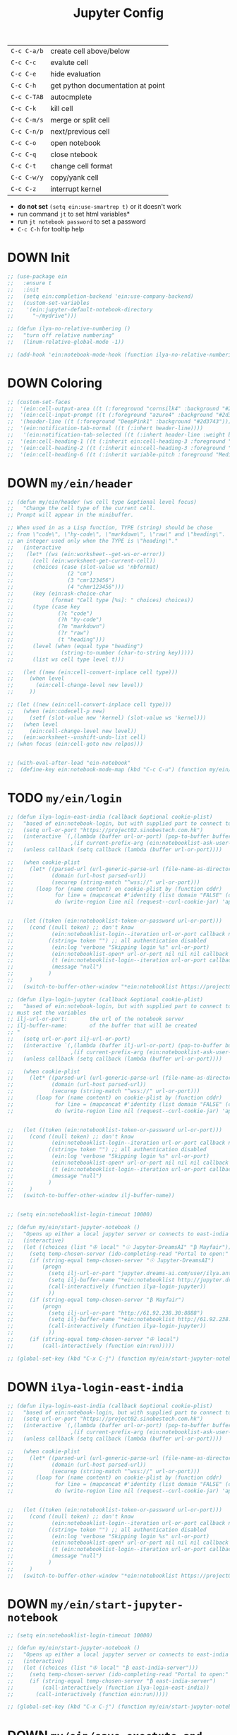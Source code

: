#+TITLE: Jupyter Config
#+STARTUP: overview
#+PROPERTY: header-args :tangle yes

|-------------+-----------------------------------|
| =C-c C-a/b= | create cell above/below           |
| =C-c C-c=   | evalute cell                      |
| =C-c C-e=   | hide evaluation                   |
| =C-c C-h=   | get python documentation at point |
| =C-c C-TAB= | autocmplete                       |
| =C-c C-k=   | kill cell                         |
| =C-c C-m/s= | merge or split cell               |
| =C-c C-n/p= | next/previous cell                |
| =C-c C-o=   | open notebook                     |
| =C-c C-q=   | close ntebook                     |
| =C-c C-t=   | change cell format                |
| =C-c C-w/y= | copy/yank cell                    |
| =C-c C-z=   | interrupt kernel                  |
|-------------+-----------------------------------|

- *do not set* =(setq ein:use-smartrep t)= or it doesn't work
- run command =jt= to set html variables*
- run =jt notebook password= to set a password
- =C-c C-h= for tooltip help

* DOWN Init
#+BEGIN_SRC emacs-lisp
  ;; (use-package ein
  ;;   :ensure t
  ;;   :init
  ;;   (setq ein:completion-backend 'ein:use-company-backend)
  ;;   (custom-set-variables
  ;;    '(ein:jupyter-default-notebook-directory
  ;;      "~/mydrive")))

  ;; (defun ilya-no-relative-numbering ()
  ;;   "turn off relative numbering"
  ;;   (linum-relative-global-mode -1))

  ;; (add-hook 'ein:notebook-mode-hook (function ilya-no-relative-numbering))
 #+END_SRC
* DOWN Coloring
#+BEGIN_SRC emacs-lisp
  ;; (custom-set-faces
  ;;  '(ein:cell-output-area ((t (:foreground "cornsilk4" :background "#2d3743"))))
  ;;  '(ein:cell-input-prompt ((t (:foreground "azure4" :background "#2d3743"))))
  ;;  '(header-line ((t (:foreground "DeepPink1" :background "#2d3743"))))
  ;;  '(ein:notification-tab-normal ((t (:inhert header-line))))
  ;;   '(ein:notification-tab-selected ((t (:inhert header-line :weight bold :foreground "tan1"))))
  ;;  '(ein:cell-heading-1 ((t (:inherit ein:cell-heading-3 :foreground "cornflower blue" :weight bold :height 1.2))))
  ;;  '(ein:cell-heading-2 ((t (:inherit ein:cell-heading-3 :foreground "SteelBlue2" :weight bold :height 1.05))))
  ;;  '(ein:cell-heading-6 ((t (:inherit variable-pitch :foreground "MediumPurple3" :weight bold)))))

 #+END_SRC
* DOWN =my/ein/header=
#+BEGIN_SRC emacs-lisp
  ;; (defun my/ein/header (ws cell type &optional level focus)
  ;;   "Change the cell type of the current cell.
  ;; Prompt will appear in the minibuffer.

  ;; When used in as a Lisp function, TYPE (string) should be chose
  ;; from \"code\", \"hy-code\", \"markdown\", \"raw\" and \"heading\".  LEVEL is
  ;; an integer used only when the TYPE is \"heading\"."
  ;;   (interactive
  ;;    (let* ((ws (ein:worksheet--get-ws-or-error))
  ;;      (cell (ein:worksheet-get-current-cell))
  ;;      (choices (case (slot-value ws 'nbformat)
  ;;                 (2 "cm")
  ;;                 (3 "cmr123456")
  ;;                 (4 "chmr123456")))
  ;;      (key (ein:ask-choice-char
  ;;            (format "Cell type [%s]: " choices) choices))
  ;;      (type (case key
  ;;              (?c "code")
  ;;              (?h "hy-code")
  ;;              (?m "markdown")
  ;;              (?r "raw")
  ;;              (t "heading")))
  ;;      (level (when (equal type "heading")
  ;;               (string-to-number (char-to-string key)))))
  ;;      (list ws cell type level t)))

  ;;   (let ((new (ein:cell-convert-inplace cell type)))
  ;;     (when level
  ;;       (ein:cell-change-level new level))
  ;;     ))

  ;; (let ((new (ein:cell-convert-inplace cell type)))
  ;;   (when (ein:codecell-p new)
  ;;     (setf (slot-value new 'kernel) (slot-value ws 'kernel)))
  ;;   (when level
  ;;     (ein:cell-change-level new level))
  ;;   (ein:worksheet--unshift-undo-list cell)
  ;; (when focus (ein:cell-goto new relpos)))


  ;; (with-eval-after-load "ein-notebook"
  ;;  (define-key ein:notebook-mode-map (kbd "C-c C-u") (function my/ein/header)))
 #+END_SRC
* TODO =my/ein/login=
#+BEGIN_SRC emacs-lisp
  ;; (defun ilya-login-east-india (callback &optional cookie-plist)
  ;;   "based of ein:notebook-login, but with supplied part to connect to"
  ;;   (setq url-or-port "https://project02.sinobestech.com.hk")
  ;;   (interactive `(,(lambda (buffer url-or-port) (pop-to-buffer buffer))
  ;;                  ,(if current-prefix-arg (ein:notebooklist-ask-user-pw-pair "Cookie name" "Cookie content"))))
  ;;   (unless callback (setq callback (lambda (buffer url-or-port))))

  ;;   (when cookie-plist
  ;;     (let* ((parsed-url (url-generic-parse-url (file-name-as-directory url-or-port)))
  ;;            (domain (url-host parsed-url))
  ;;            (securep (string-match "^wss://" url-or-port)))
  ;;       (loop for (name content) on cookie-plist by (function cddr)
  ;;             for line = (mapconcat #'identity (list domain "FALSE" (car (url-path-and-query parsed-url)) (if securep "TRUE" "FALSE") "0" (symbol-name name) (concat content "\n")) "\t")
  ;;             do (write-region line nil (request--curl-cookie-jar) 'append))))


  ;;   (let ((token (ein:notebooklist-token-or-password url-or-port)))
  ;;     (cond ((null token) ;; don't know
  ;;            (ein:notebooklist-login--iteration url-or-port callback nil nil -1 nil))
  ;;           ((string= token "") ;; all authentication disabled
  ;;            (ein:log 'verbose "Skipping login %s" url-or-port)
  ;;            (ein:notebooklist-open* url-or-port nil nil nil callback nil))
  ;;            (t (ein:notebooklist-login--iteration url-or-port callback nil token 0 nil))
  ;;            (message "null")
  ;;           )
  ;;     )
  ;;   (switch-to-buffer-other-window "*ein:notebooklist https://project02.sinobestech.com.hk/user/ilya*"))

  ;; (defun ilya-login-jupyter (callback &optional cookie-plist)
  ;;   "based of ein:notebook-login, but with supplied part to connect to
  ;; must set the variables
  ;; ilj-url-or-port:		the url of the notebook server
  ;; ilj-buffer-name:		of the buffer that will be created
  ;; "
  ;;   (setq url-or-port ilj-url-or-port)
  ;;   (interactive `(,(lambda (buffer ilj-url-or-port) (pop-to-buffer buffer))
  ;;                  ,(if current-prefix-arg (ein:notebooklist-ask-user-pw-pair "Cookie name" "Cookie content"))))
  ;;   (unless callback (setq callback (lambda (buffer url-or-port))))

  ;;   (when cookie-plist
  ;;     (let* ((parsed-url (url-generic-parse-url (file-name-as-directory url-or-port)))
  ;;            (domain (url-host parsed-url))
  ;;            (securep (string-match "^wss://" url-or-port)))
  ;;       (loop for (name content) on cookie-plist by (function cddr)
  ;;             for line = (mapconcat #'identity (list domain "FALSE" (car (url-path-and-query parsed-url)) (if securep "TRUE" "FALSE") "0" (symbol-name name) (concat content "\n")) "\t")
  ;;             do (write-region line nil (request--curl-cookie-jar) 'append))))


  ;;   (let ((token (ein:notebooklist-token-or-password url-or-port)))
  ;;     (cond ((null token) ;; don't know
  ;;            (ein:notebooklist-login--iteration url-or-port callback nil nil -1 nil))
  ;;           ((string= token "") ;; all authentication disabled
  ;;            (ein:log 'verbose "Skipping login %s" url-or-port)
  ;;            (ein:notebooklist-open* url-or-port nil nil nil callback nil))
  ;;            (t (ein:notebooklist-login--iteration url-or-port callback nil token 0 nil))
  ;;            (message "null")
  ;;           )
  ;;     )
  ;;   (switch-to-buffer-other-window ilj-buffer-name))


  ;; (setq ein:notebooklist-login-timeout 10000)

  ;; (defun my/ein/start-jupyter-notebook ()
  ;;   "Opens up either a local jupyter server or connects to east-india's one"
  ;;   (interactive)
  ;;   (let ((choices (list "✇ local" "☉ Jupyter-DreamsAI" "₿ Mayfair")))
  ;;     (setq temp-chosen-server (ido-completing-read "Portal to open:" choices))
  ;;     (if (string-equal temp-chosen-server "☉ Jupyter-DreamsAI")
  ;;         (progn
  ;;           (setq ilj-url-or-port "jupyter.dreams-ai.com/user/ilya.antonov/lab/workspaces")
  ;;           (setq ilj-buffer-name "*ein:notebooklist http://jupyter.dreams-ai.com/user/ilya.antonov*")
  ;;           (call-interactively (function ilya-login-jupyter))
  ;;           ))
  ;;     (if (string-equal temp-chosen-server "₿ Mayfair")
  ;;         (progn
  ;;           (setq ilj-url-or-port "http://61.92.238.30:8888")
  ;;           (setq ilj-buffer-name "*ein:notebooklist http://61.92.238:8888*")
  ;;           (call-interactively (function ilya-login-jupyter))
  ;;           ))
  ;;     (if (string-equal temp-chosen-server "✇ local")
  ;;         (call-interactively (function ein:run)))))

  ;; (global-set-key (kbd "C-x C-j") (function my/ein/start-jupyter-notebook))
 #+END_SRC
* DOWN =ilya-login-east-india=
#+BEGIN_SRC emacs-lisp
  ;; (defun ilya-login-east-india (callback &optional cookie-plist)
  ;;   "based of ein:notebook-login, but with supplied part to connect to"
  ;;   (setq url-or-port "https://project02.sinobestech.com.hk")
  ;;   (interactive `(,(lambda (buffer url-or-port) (pop-to-buffer buffer))
  ;;                  ,(if current-prefix-arg (ein:notebooklist-ask-user-pw-pair "Cookie name" "Cookie content"))))
  ;;   (unless callback (setq callback (lambda (buffer url-or-port))))

  ;;   (when cookie-plist
  ;;     (let* ((parsed-url (url-generic-parse-url (file-name-as-directory url-or-port)))
  ;;            (domain (url-host parsed-url))
  ;;            (securep (string-match "^wss://" url-or-port)))
  ;;       (loop for (name content) on cookie-plist by (function cddr)
  ;;             for line = (mapconcat #'identity (list domain "FALSE" (car (url-path-and-query parsed-url)) (if securep "TRUE" "FALSE") "0" (symbol-name name) (concat content "\n")) "\t")
  ;;             do (write-region line nil (request--curl-cookie-jar) 'append))))


  ;;   (let ((token (ein:notebooklist-token-or-password url-or-port)))
  ;;     (cond ((null token) ;; don't know
  ;;            (ein:notebooklist-login--iteration url-or-port callback nil nil -1 nil))
  ;;           ((string= token "") ;; all authentication disabled
  ;;            (ein:log 'verbose "Skipping login %s" url-or-port)
  ;;            (ein:notebooklist-open* url-or-port nil nil nil callback nil))
  ;;            (t (ein:notebooklist-login--iteration url-or-port callback nil token 0 nil))
  ;;            (message "null")
  ;;           )
  ;;     )
  ;;   (switch-to-buffer-other-window "*ein:notebooklist https://project02.sinobestech.com.hk/user/ilya*"))
 #+END_SRC
* DOWN =my/ein/start-jupyter-notebook=
#+BEGIN_SRC emacs-lisp
  ;; (setq ein:notebooklist-login-timeout 10000)

  ;; (defun my/ein/start-jupyter-notebook ()
  ;;   "Opens up either a local jupyter server or connects to east-india's one"
  ;;   (interactive)
  ;;   (let ((choices (list "✇ local" "₿ east-india-server")))
  ;;     (setq temp-chosen-server (ido-completing-read "Portal to open:" choices))
  ;;     (if (string-equal temp-chosen-server "₿ east-india-server")
  ;;         (call-interactively (function ilya-login-east-india))
  ;;       (call-interactively (function ein:run)))))

  ;; (global-set-key (kbd "C-x C-j") (function my/ein/start-jupyter-notebook))
 #+END_SRC
* DOWN =my/ein/save-exectute-and-goto-next=
#+BEGIN_SRC emacs-lisp
  ;; (defun my/ein/save-exectute-and-goto-next ()
  ;;   "Saves the notebook → execute cell → go to next cell"
  ;;   (interactive)
  ;;   (call-interactively (function ein:notebook-save-notebook-command))
  ;;   (call-interactively (function ein:worksheet-execute-cell-and-goto-next)))

  ;; (defun ilya-save-exectute ()
  ;;   "Saves the notebook → execute cell → go to next cell"
  ;;   (interactive)
  ;;   (call-interactively (function ein:notebook-save-notebook-command))
  ;;   (call-interactively (function ein:worksheet-execute-cell)))

  ;; (with-eval-after-load "ein-notebook"
  ;;   (define-key ein:notebook-mode-map (kbd "<M-return>") (function my/ein/save-exectute-and-goto-next))
  ;;   (define-key ein:notebook-mode-map (kbd "C-c C-c") (function ilya-save-exectute)))

 #+END_SRC
* DOWN Debug
#+BEGIN_SRC emacs-lisp
  ;; (defun temp (url-or-port callback errback token iteration response-status)
  ;;   ;; (ein:log 'debug "Login attempt #%d in response to %s from %s."
  ;;   ;;          iteration response-status url-or-port)
  ;;   ;; (unless callback
  ;;   ;;   (setq callback #'ignore))
  ;;   ;; (unless errback
  ;;   ;;   (setq errback #'ignore))
  ;;   (ein:query-singleton-ajax
  ;;    (list 'notebooklist-login--iteration url-or-port)
  ;;    (ein:url url-or-port "login")
  ;;    :timeout 10000
  ;;    ;; :data (if token (concat "password=" (url-hexify-string token)))
  ;;    ;; :parser #'ein:notebooklist-login--parser
  ;;    ;; :complete (apply-partially #'ein:notebooklist-login--complete url-or-port)
  ;;    ;; :error (apply-partially #'ein:notebooklist-login--error url-or-port token
  ;;    ;;                         callback errback iteration)
  ;;    :success (apply-partially #'ein:notebooklist-login--success url-or-port callback
  ;;                              errback token iteration)
  ;;   ))
 #+END_SRC
* DOWN Keybindings
#+BEGIN_SRC emacs-lisp
  ;; (with-eval-after-load "ein-notebook"
  ;;   (hungry-delete-mode)			;turns off hungry delete
  ;;   ;; (define-key ein:notebook-mode-map (kbd "DEL") (function backward-delete-char))
  ;;   ;; (define-key ein:notebook-mode-map (kbd "DEL") (function python-indent-dedent-line-backspace))
  ;;   ;; (define-key ein:notebook-mode-map (kbd "DEL") (function sp-backward-delete-char))
  ;;   (define-key ein:notebook-mode-map (kbd "'") (function self-insert-command))
  ;;   (define-key ein:notebook-mode-map (kbd "C-c C-d") (function ein:pytools-request-tooltip-or-help))
  ;;   (define-key ein:notebook-mode-map (kbd "C-c C-j") (function ein:notebook-kernel-interrupt-command))
  ;;   ;; (define-key ein:notebook-mode-map (kbd "C-c C-j") (function
  ;;   ;;                                                    (prog
  ;;   ;;                                                     (ein:notebook-kernel-interrupt-command)
  ;;   ;;                                                     (ein:worksheet-clear-all-output))))
  ;;   (define-key ein:notebook-mode-map (kbd "C-:") (function iedit-mode))
  ;;   (define-key ein:notebook-mode-map (kbd "C-c C-;") (function comment-line))
  ;;   (define-key ein:notebook-mode-map (kbd "C-c TAB") (function ein:completer-complete)))
 #+END_SRC
